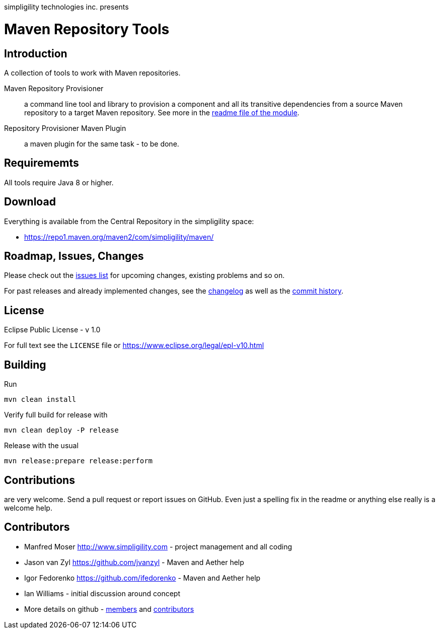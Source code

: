 simpligility technologies inc. presents 

= Maven Repository Tools

== Introduction

A collection of tools to work with Maven repositories.

Maven Repository Provisioner::  a command line tool and library to
provision a component and all its transitive dependencies from a source Maven repository to a target 
Maven repository. See more in the https://github.com/simpligility/maven-repository-tools/tree/master/maven-repository-provisioner[readme file of the module].

Repository Provisioner Maven Plugin:: a maven plugin for the same
task - to be done.

== Requirememts

All tools require Java 8 or higher.

== Download

Everything is available from the Central Repository in the
simpligility space:

* https://repo1.maven.org/maven2/com/simpligility/maven/


== Roadmap, Issues, Changes

Please check out the
https://github.com/simpligility/maven-repository-tools/issues[issues
list] for upcoming changes, existing problems and so on.

For past releases and already implemented changes, see the https://github.com/simpligility/maven-repository-tools/blob/master/changelog.asciidoc[changelog] as
well as the https://github.com/simpligility/maven-repository-tools/commits/master[commit history].

== License

Eclipse Public License - v 1.0

For full text see the `LICENSE` file or https://www.eclipse.org/legal/epl-v10.html
 
== Building 

Run 

----
mvn clean install
----

Verify full build for release with

----
mvn clean deploy -P release
----

Release with the usual 

----
mvn release:prepare release:perform
----

== Contributions

are very welcome. Send a pull request or report issues on GitHub. Even just a 
spelling fix in the readme or anything else really is a welcome help. 

== Contributors

- Manfred Moser http://www.simpligility.com - project management and
  all coding
- Jason van Zyl https://github.com/jvanzyl - Maven and Aether help
- Igor Fedorenko https://github.com/ifedorenko - Maven and Aether help
- Ian Williams - initial discussion around concept
- More details on github - https://github.com/simpligility/maven-repository-tools/network/members[members] and https://github.com/simpligility/maven-repository-tools/graphs/contributors[contributors]

